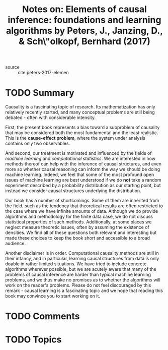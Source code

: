 #+TITLE: Notes on: Elements of causal inference: foundations and learning algorithms by Peters, J., Janzing, D., & Sch\"olkopf, Bernhard (2017)
#+Time-stamp: <2021-05-27 11:53:14 boxx>

- source :: cite:peters-2017-elemen

* TODO Summary

Causality is a fascinating topic of research. Its mathematization has only relatively recently started, and many conceptual problems are still being debated - often with considerable intensity.

First, the present book represents a bias toward a subproblem of causality that may be considered both the most fundamental and the least realistic. This is the *cause-effect problem*, where the system under analysis contains only two observables.

And second, our treatment is motivated and influenced by the fields of /machine learning/ and /computational statistics/. We are interested in how methods thereof can help with the inference of causal structures, and even more so whether causal reasoning can inform the way we should be doing machine learning. Indeed, we feel that some of the most profound open issues of machine learning are best understood if we do *not* take a random experiment described by a probability distribution as our starting point, but instead we consider causal structures underlying the distribution.

Our book has a number of shortcomings. Some of them are inherited from the field, such as the tendency that theoretical results are often restricted to the case where we have infinite amounts of data. Although we do provide algorithms and methodology for the finite data case, we do not discuss statistical properties of such methods. Additionally, at some places we neglect measure theoretic issues, often by assuming the existence of densities. We find all of these questions both relevant and interesting but made these choices to keep the book short and accessible to a broad audience.

Another disclaimer is in order. Computational causality methods are still in their infancy, and in particular, learning causal structures from data is only doable in rather limited situations. We have tried to include concrete algorithms wherever possible, but we are acutely aware that many of the problems of causal inference are harder than typical machine learning problems, and we thus make no promises as to whether the algorithms will work on the reader's problems. Please do not feel discouraged by this remark - causal learning is a fascinating topic and we hope that reading this book may convince you to start working on it.

* TODO Comments

* TODO Topics
